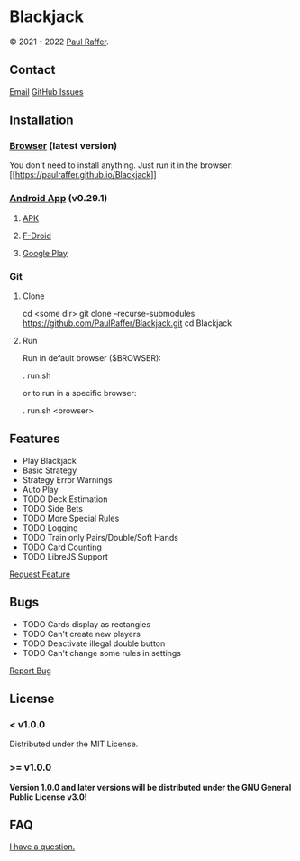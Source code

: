 #+macro: GPLv3 [[https://www.gnu.org/licenses/gpl-3.0][https://img.shields.io/badge/License (>= v1.0.0)-GPL%20v3-blue.svg]]


* Blackjack

© 2021 - 2022 [[https://paulraffer.github.io][Paul Raffer]]. {{{GPLv3}}}


** Contact

[[mailto:blackjack.i1ii1@aleeas.com][Email]]
[[https://github.com/PaulRaffer/Blackjack/issues/new][GitHub Issues]]



** Installation

*** [[https://paulraffer.github.io/Blackjack/][Browser]] (latest version)

You don't need to install anything.
Just run it in the browser:
[[[[https://paulraffer.github.io/Blackjack]]]]


*** [[https://paulraffer.github.io/Blackjack/][Android App]] (v0.29.1)

**** [[https://gitlab.com/RafferGames/Blackjack/android/-/releases][APK]]

**** [[https://f-droid.org/en/packages/crypto.o0o0o0o0o.games.blackjack][F-Droid]]

**** [[https://play.google.com/store/apps/details?id=crypto.o0o0o0o0o.games.blackjack][Google Play]]


*** Git

**** Clone

#+BEGIN_SOURCE sh
cd <some dir>
git clone --recurse-submodules https://github.com/PaulRaffer/Blackjack.git
cd Blackjack
#+END_SOURCE

**** Run

Run in default browser ($BROWSER):
#+BEGIN_SOURCE sh
. run.sh
#+END_SOURCE
or to run in a specific browser:
#+BEGIN_SOURCE sh
. run.sh <browser>
#+END_SOURCE



** Features

+ Play Blackjack
+ Basic Strategy
+ Strategy Error Warnings
+ Auto Play
+ TODO Deck Estimation
+ TODO Side Bets
+ TODO More Special Rules
+ TODO Logging
+ TODO Train only Pairs/Double/Soft Hands
+ TODO Card Counting
+ TODO LibreJS Support

[[https://github.com/PaulRaffer/Blackjack/issues/new?labels=enhancement][Request Feature]]



** Bugs

+ TODO Cards display as rectangles
+ TODO Can't create new players
+ TODO Deactivate illegal double button
+ TODO Can't change some rules in settings

[[https://github.com/PaulRaffer/Blackjack/issues/new?labels=bug][Report Bug]]



** License

*** < v1.0.0
Distributed under the MIT License.

*** >= v1.0.0
*Version 1.0.0 and later versions will be distributed under the GNU General Public License v3.0!*



** FAQ

[[https://github.com/PaulRaffer/Blackjack/issues/new?labels=question][I have a question.]]
